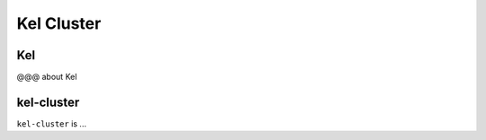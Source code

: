 ===========
Kel Cluster
===========

Kel
---

@@@ about Kel

kel-cluster
-----------

``kel-cluster`` is ...
